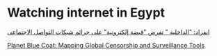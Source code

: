 * Watching internet in Egypt
  :PROPERTIES:
  :CUSTOM_ID: copy-of-watching-internet-in-egypt
  :END:
[[https://www.elwatannews.com/news/details/495659][انفراد: "الداخلية   "
تفرض "قبضة إلكترونية" على جرائم شبكات التواصل الاجتماعى]]

[[https://citizenlab.ca/2013/01/planet-blue-coat-mapping-global-censorship-and-surveillance-tools/][Planet
Blue Coat: Mapping Global Censorship and Surveillance Tools]]
